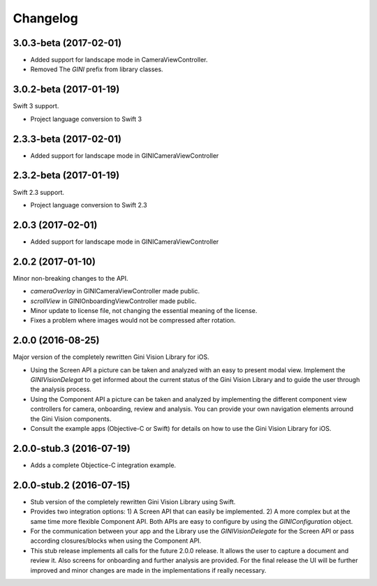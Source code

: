 =========
Changelog
=========

3.0.3-beta (2017-02-01)
==================

- Added support for landscape mode in CameraViewController.
- Removed The `GINI` prefix from library classes.

3.0.2-beta (2017-01-19)
==================

Swift 3 support.

- Project language conversion to Swift 3

2.3.3-beta (2017-02-01)
==================

- Added support for landscape mode in GINICameraViewController

2.3.2-beta (2017-01-19)
==================

Swift 2.3 support.

- Project language conversion to Swift 2.3

2.0.3 (2017-02-01)
==================

- Added support for landscape mode in GINICameraViewController

2.0.2 (2017-01-10)
==================

Minor non-breaking changes to the API.

- `cameraOverlay` in GINICameraViewController made public.
- `scrollView` in GINIOnboardingViewController made public.
- Minor update to license file, not changing the essential meaning of the license.
- Fixes a problem where images would not be compressed after rotation.

2.0.0 (2016-08-25)
==================

Major version of the completely rewritten Gini Vision Library for iOS.

- Using the Screen API a picture can be taken and analyzed with an easy to present modal view. Implement the `GINIVisionDelegat` to get informed about the current status of the Gini Vision Library and to guide the user through the analysis process.
- Using the Component API a picture can be taken and analyzed by implementing the different component view controllers for camera, onboarding, review and analysis. You can provide your own navigation elements arround the Gini Vision components.
- Consult the example apps (Objective-C or Swift) for details on how to use the Gini Vision Library for iOS.


2.0.0-stub.3 (2016-07-19)
=========================

- Adds a complete Objectice-C integration example.


2.0.0-stub.2 (2016-07-15)
=========================

- Stub version of the completely rewritten Gini Vision Library using Swift.
- Provides two integration options: 1) A Screen API ​that can easily be implemented. 2) A more complex ​but at the same time​ more flexible Component API. Both APIs are ​easy to configure by using ​the `GINIConfiguration` object.
- For ​the​ communication between your app and the Library use the `GINIVisionDelegate` for the Screen API or pass according closures/blocks when using the Component API.
- This stub release implements all calls for the future 2.0.0 release. It allows ​the​ user to capture a document and review it. Also screens for onboarding and further analysis are provided. ​For​ the final release the UI will be further improved and minor changes are made ​in​ the implementations ​if really necessary​.
